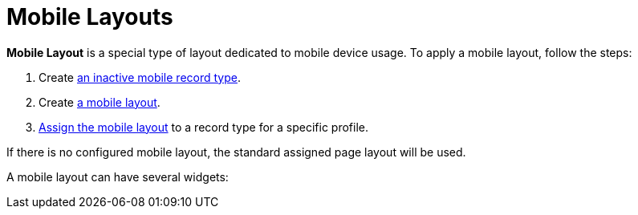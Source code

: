 = Mobile Layouts

*Mobile Layout* is a special type of layout dedicated to mobile device
usage. To apply a mobile layout, follow the steps:

. Create link:mobile-layouts.html#h2__959581907[an inactive mobile
record type].
. Create link:mobile-layouts.html#h2__1436774974[a mobile layout].
. link:mobile-layouts.html#h2_1961857618[Assign the mobile layout] to a
record type for a specific profile.

If there is no configured mobile layout, the standard assigned page
layout will be used. 

A mobile layout can have several widgets:

ifdef::ios[]

* link:mobile-layouts-chatter-feed.html[Chatter Feed]
* link:mobile-layouts-maps.html[Maps]
* link:mobile-layouts-applications.html[Carousel of CLM Presentations]
* link:mobile-layouts-dashboards.html[Dashboards]
* link:mobile-layouts-qr-code.html[QR code]

[width="100%",cols="50%,50%",]
|===
|Mobile Layout
|image:47749459.png[]

|Standard Page Layout a|
In the case where the mobile layout and the record types are absent, CT
Mobile displays the record in the currently assigned page layout,
converting it into a single-column view on devices.

image:47749460.png[]

|===

ifdef::win[]

* link:mobile-layouts-chatter-feed.html[Chatter Feed]
* link:mobile-layouts-maps.html[Maps]
* link:mobile-layouts-applications.html[Carousel of CLM Presentations]

[cols=",",]
|===
|Mobile Layout
|image:mobile_layout_win_en.png[]

|Standard Page Layout
|image:standard_layout_win_en.png[]
|===


ifdef::andr[][TIP] ==== In the case where the mobile layout
and the record types on the object are absent, the mobile application
displays the record in the currently assigned layout, converting it into
a single-column view on devices. ====

* link:mobile-layouts-chatter-feed.html[Chatter Feed]
* link:mobile-layouts-maps.html[Maps]
* link:mobile-layouts-applications.html[Carousel of CLM Presentations]
* link:mobile-layouts-qr-code.html[QR code]

ifdef::kotlin[]

* link:mobile-layouts-maps.html[Maps]

[[h2__959581907]]
=== Creating the Mobile Record Type

In order to use the mobile layout in the CT Mobile app, it is necessary
to create an additional inactive record type for the existing active
record type.



To create the mobile record type:

. Go to *Setup → Object Manager →* the[.object]#Contact# object
*→ Record Types*.
. Click *New*.
. Enter the following parameters:
* In the *Existing Record Type* picklist, select the required record
type.
* In the *Record Type Label* field, type in the label, e.g., *Mobile
Record Type*.
* In the *Record Type Name* field, enter the API name in the following
format:[.apiobject]#Mobile_API-name of the record type#.

[NOTE] ==== To find out the API name, go to *Setup → Object
Manager →* object (e.g.,[.object]#Contact ==== ) *→ Record
Types →* select a record type → read the *Record Type Name* field. For
example, if the[.apiobject]#Contact# object has the *Doctor*
record type, create an inactive record type with the
[.apiobject]#Mobile_Doctor# API name.#
. Make sure the *Active* checkbox is disabled.
. Click *Next*.
. Click *Save*.

The mobile record type is ready.

[[h2__1436774974]]
=== Creating the Mobile Layout

To create a mobile layout:

. Go to *Setup → Object Manager →* the[.object]#Contact# object
→ *Page Layouts*.
. Click *New*.
. Enter the following parameters:
* In the *Existing Page Layout* picklist, select a required layout.
* In the *Page Layout Name* field, type in a name for layout (e.g.,
*Mobile Doctor Layout*).
. Click *Save*.

The mobile layout is created.

[[h2_1961857618]]
=== Page Layout Assignment

In case you have several mobile layouts for a single record type, and
you need to allocate them for different profiles, use the *Page Layout
Assignment* table.



To assign a mobile layout to a profile:

. Go to *Setup → Object Manager →* select an object *→ Page Layouts*.
. Click *Page Layout Assignment*.
. Click **Edit Assignmen**t.
. Select one or several record types for required profiles.
. Select a profile in the *Page Layout To Use* picklist.
. Click *Save*.

image:47750374.jpg[]



The mobile layout is assigned.
